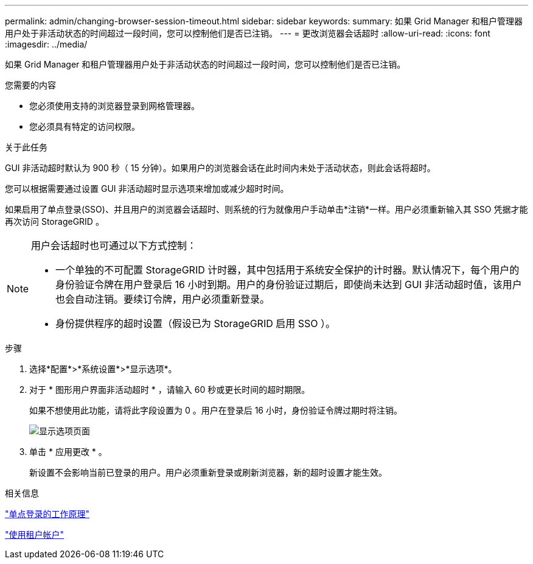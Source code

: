 ---
permalink: admin/changing-browser-session-timeout.html 
sidebar: sidebar 
keywords:  
summary: 如果 Grid Manager 和租户管理器用户处于非活动状态的时间超过一段时间，您可以控制他们是否已注销。 
---
= 更改浏览器会话超时
:allow-uri-read: 
:icons: font
:imagesdir: ../media/


[role="lead"]
如果 Grid Manager 和租户管理器用户处于非活动状态的时间超过一段时间，您可以控制他们是否已注销。

.您需要的内容
* 您必须使用支持的浏览器登录到网格管理器。
* 您必须具有特定的访问权限。


.关于此任务
GUI 非活动超时默认为 900 秒（ 15 分钟）。如果用户的浏览器会话在此时间内未处于活动状态，则此会话将超时。

您可以根据需要通过设置 GUI 非活动超时显示选项来增加或减少超时时间。

如果启用了单点登录(SSO)、并且用户的浏览器会话超时、则系统的行为就像用户手动单击*注销*一样。用户必须重新输入其 SSO 凭据才能再次访问 StorageGRID 。

[NOTE]
====
用户会话超时也可通过以下方式控制：

* 一个单独的不可配置 StorageGRID 计时器，其中包括用于系统安全保护的计时器。默认情况下，每个用户的身份验证令牌在用户登录后 16 小时到期。用户的身份验证过期后，即使尚未达到 GUI 非活动超时值，该用户也会自动注销。要续订令牌，用户必须重新登录。
* 身份提供程序的超时设置（假设已为 StorageGRID 启用 SSO ）。


====
.步骤
. 选择*配置*>*系统设置*>*显示选项*。
. 对于 * 图形用户界面非活动超时 * ，请输入 60 秒或更长时间的超时期限。
+
如果不想使用此功能，请将此字段设置为 0 。用户在登录后 16 小时，身份验证令牌过期时将注销。

+
image::../media/configuration_display_options.gif[显示选项页面]

. 单击 * 应用更改 * 。
+
新设置不会影响当前已登录的用户。用户必须重新登录或刷新浏览器，新的超时设置才能生效。



.相关信息
link:how-sso-works.html["单点登录的工作原理"]

link:../tenant/index.html["使用租户帐户"]
